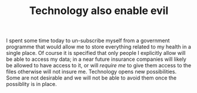 :PROPERTIES:
:ID:       6c0ae7d6-754c-486d-abac-c2e98bf64957
:END:
#+TITLE: Technology also enable evil
#+CREATED: [2022-03-18 Fri 12:22]
#+LAST_MODIFIED: [2022-03-18 Fri 12:25]

I spent some time today to un-subscribe myself from a government programme that would allow me to store everything related to my health in a single place. Of course it is specified that only people I explicitly allow will be able to access my data; in a near future insurance companies will likely be allowed to have access to it, or will /require me/ to give them access to the files otherwise will not insure me. Technology opens new possibilities. Some are not desirable and we will not be able to avoid them once the possiblity is in place.
